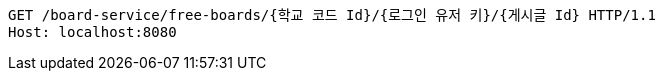 [source,http,options="nowrap"]
----
GET /board-service/free-boards/{학교 코드 Id}/{로그인 유저 키}/{게시글 Id} HTTP/1.1
Host: localhost:8080

----